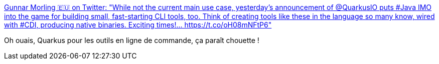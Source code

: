 :jbake-type: post
:jbake-status: published
:jbake-title: Gunnar Morling 🇪🇺 on Twitter: "While not the current main use case, yesterday's announcement of @QuarkusIO puts #Java IMO into the game for building small, fast-starting CLI tools, too. Think of creating tools like these in the language so many know, wired with #CDI, producing native binaries. Exciting times!… https://t.co/oH08mNFtP6"
:jbake-tags: quarkus,idée,programming,java,_mois_mars,_année_2019
:jbake-date: 2019-03-10
:jbake-depth: ../
:jbake-uri: shaarli/1552250379000.adoc
:jbake-source: https://nicolas-delsaux.hd.free.fr/Shaarli?searchterm=https%3A%2F%2Ftwitter.com%2Fgunnarmorling%2Fstatus%2F1104094359014785025&searchtags=quarkus+id%C3%A9e+programming+java+_mois_mars+_ann%C3%A9e_2019
:jbake-style: shaarli

https://twitter.com/gunnarmorling/status/1104094359014785025[Gunnar Morling 🇪🇺 on Twitter: "While not the current main use case, yesterday's announcement of @QuarkusIO puts #Java IMO into the game for building small, fast-starting CLI tools, too. Think of creating tools like these in the language so many know, wired with #CDI, producing native binaries. Exciting times!… https://t.co/oH08mNFtP6"]

Oh ouais, Quarkus pour les outils en ligne de commande, ça paraît chouette !
